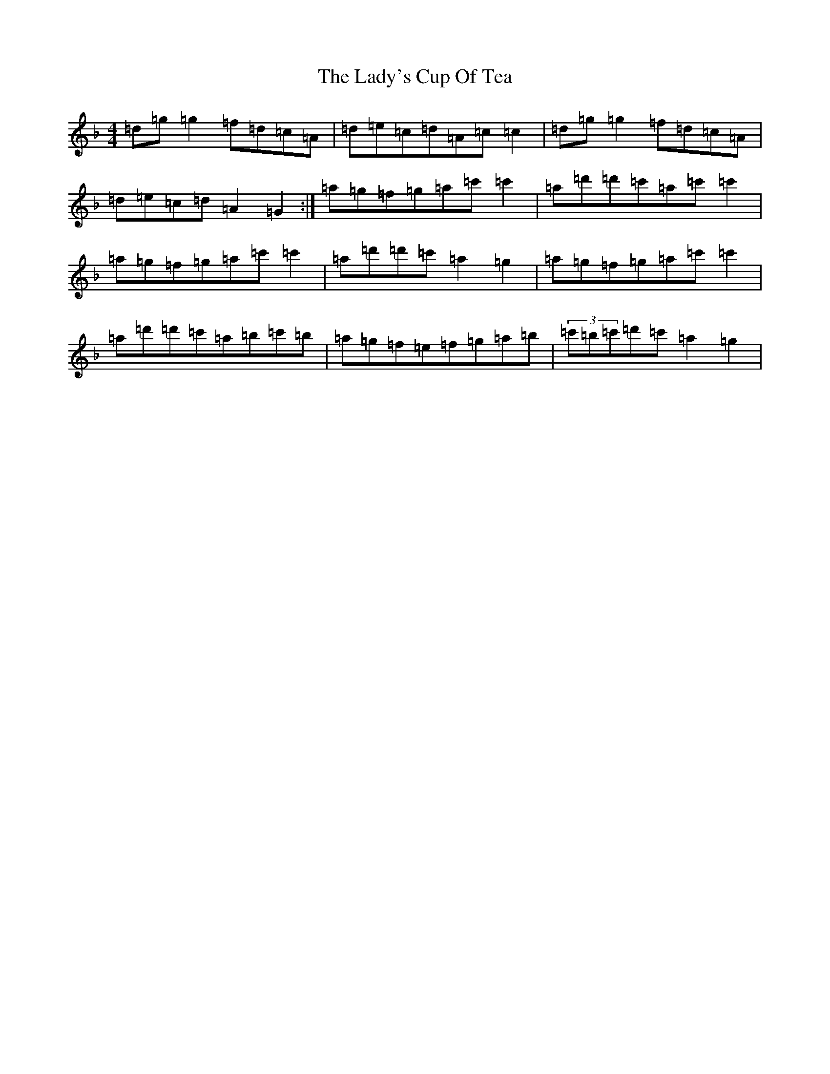 X: 11951
T: Lady's Cup Of Tea, The
S: https://thesession.org/tunes/8096#setting20703
Z: D Mixolydian
R: reel
M: 4/4
L: 1/8
K: C Mixolydian
=d=g=g2=f=d=c=A|=d=e=c=d=A=c=c2|=d=g=g2=f=d=c=A|=d=e=c=d=A2=G2:|=a=g=f=g=a=c'=c'2|=a=d'=d'=c'=a=c'=c'2|=a=g=f=g=a=c'=c'2|=a=d'=d'=c'=a2=g2|=a=g=f=g=a=c'=c'2|=a=d'=d'=c'=a=b=c'=b|=a=g=f=e=f=g=a=b|(3=c'=b=c'=d'=c'=a2=g2|